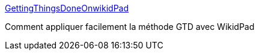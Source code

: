 :jbake-type: post
:jbake-status: published
:jbake-title: GettingThingsDoneOnwikidPad
:jbake-tags: documentation,productivité,tutorial,wiki,gtd,_mois_août,_année_2006
:jbake-date: 2006-08-18
:jbake-depth: ../
:jbake-uri: shaarli/1155903727000.adoc
:jbake-source: https://nicolas-delsaux.hd.free.fr/Shaarli?searchterm=http%3A%2F%2Fgeekanddiva.com%2Farchivedwiki%2Fgtdonwikidpad.html&searchtags=documentation+productivit%C3%A9+tutorial+wiki+gtd+_mois_ao%C3%BBt+_ann%C3%A9e_2006
:jbake-style: shaarli

http://geekanddiva.com/archivedwiki/gtdonwikidpad.html[GettingThingsDoneOnwikidPad]

Comment appliquer facilement la méthode GTD avec WikidPad
